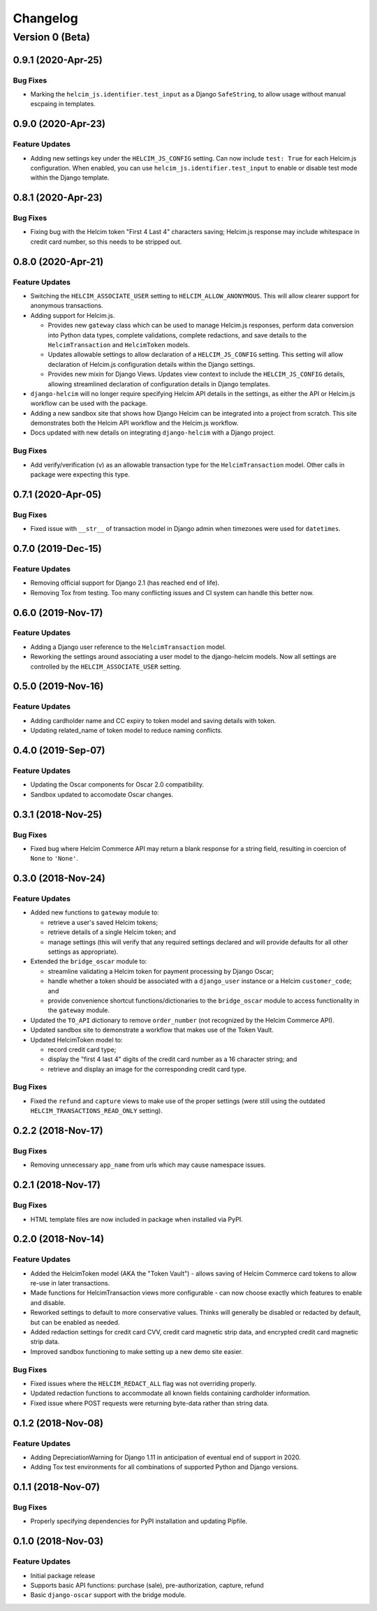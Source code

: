 =========
Changelog
=========

----------------
Version 0 (Beta)
----------------

0.9.1 (2020-Apr-25)
===================

Bug Fixes
---------

* Marking the ``helcim_js.identifier.test_input`` as a Django ``SafeString``,
  to allow usage without manual escpaing in templates.

0.9.0 (2020-Apr-23)
===================

Feature Updates
---------------

* Adding new settings key under the ``HELCIM_JS_CONFIG`` setting.
  Can now include ``test: True`` for each Helcim.js configuration.
  When enabled, you can use ``helcim_js.identifier.test_input`` to
  enable or disable test mode within the Django template.

0.8.1 (2020-Apr-23)
===================

Bug Fixes
---------

* Fixing bug with the Helcim token "First 4 Last 4" characters saving;
  Helcim.js response may include whitespace in credit card number,
  so this needs to be stripped out.

0.8.0 (2020-Apr-21)
===================

Feature Updates
---------------

* Switching the ``HELCIM_ASSOCIATE_USER`` setting to
  ``HELCIM_ALLOW_ANONYMOUS``. This will allow clearer support for
  anonymous transactions.
* Adding support for Helcim.js.

  * Provides new ``gateway`` class which can be used to manage
    Helcim.js responses, perform data conversion into Python data
    types, complete validations, complete redactions, and save details
    to the ``HelcimTransaction`` and ``HelcimToken`` models.
  * Updates allowable settings to allow declaration of a
    ``HELCIM_JS_CONFIG`` setting. This setting will allow declaration
    of Helcim.js configuration details within the Django settings.
  * Provides new mixin for Django Views. Updates view context to
    include the ``HELCIM_JS_CONFIG`` details, allowing streamlined
    declaration of configuration details in Django templates.

* ``django-helcim`` will no longer require specifying Helcim API
  details in the settings, as either the API or Helcim.js workflow
  can be used with the package.
* Adding a new sandbox site that shows how Django Helcim can be
  integrated into a project from scratch. This site demonstrates
  both the Helcim API workflow and the Helcim.js workflow.
* Docs updated with new details on integrating ``django-helcim`` with
  a Django project.

Bug Fixes
---------

* Add verify/verification (``v``) as an allowable transaction type for
  the ``HelcimTransaction`` model. Other calls in package were
  expecting this type.

0.7.1 (2020-Apr-05)
===================

Bug Fixes
---------

* Fixed issue with ``__str__`` of transaction model in Django admin
  when timezones were used for ``datetimes``.

0.7.0 (2019-Dec-15)
===================

Feature Updates
---------------

* Removing official support for Django 2.1 (has reached end of life).
* Removing Tox from testing. Too many conflicting issues and CI system
  can handle this better now.

0.6.0 (2019-Nov-17)
===================

Feature Updates
---------------

* Adding a Django user reference to the ``HelcimTransaction`` model.
* Reworking the settings around associating a user model to the
  django-helcim models. Now all settings are controlled by the
  ``HELCIM_ASSOCIATE_USER`` setting.

0.5.0 (2019-Nov-16)
===================

Feature Updates
---------------

* Adding cardholder name and CC expiry to token model and saving
  details with token.
* Updating related_name of token model to reduce naming conflicts.

0.4.0 (2019-Sep-07)
===================

Feature Updates
---------------

* Updating the Oscar components for Oscar 2.0 compatibility.
* Sandbox updated to accomodate Oscar changes.

0.3.1 (2018-Nov-25)
===================

Bug Fixes
---------

* Fixed bug where Helcim Commerce API may return a blank response
  for a string field, resulting in coercion of ``None`` to ``'None'``.

0.3.0 (2018-Nov-24)
===================

Feature Updates
---------------

* Added new functions to ``gateway`` module to:

  * retrieve a user's saved Helcim tokens;
  * retrieve details of a single Helcim token; and
  * manage settings (this will verify that any required settings
    declared and will provide defaults for all other settings as
    appropriate).

* Extended the ``bridge_oscar`` module to:

  * streamline validating a Helcim token for payment processing by
    Django Oscar;
  * handle whether a token should be associated with a ``django_user``
    instance or a Helcim ``customer_code``; and
  * provide convenience shortcut functions/dictionaries to
    the ``bridge_oscar`` module to access functionality in
    the ``gateway`` module.

* Updated the ``TO_API`` dictionary to remove ``order_number`` (not
  recognized by the Helcim Commerce API).
* Updated sandbox site to demonstrate a workflow that makes use of the
  Token Vault.
* Updated HelcimToken model to:

  * record credit card type;
  * display the "first 4 last 4" digits of the credit card number as a
    16 character string; and
  * retrieve and display an image for the corresponding credit card
    type.

Bug Fixes
---------

* Fixed the ``refund`` and ``capture`` views to make use of the proper
  settings (were still using the
  outdated ``HELCIM_TRANSACTIONS_READ_ONLY`` setting).

0.2.2 (2018-Nov-17)
===================

Bug Fixes
---------

* Removing unnecessary ``app_name`` from urls which may cause namespace
  issues.

0.2.1 (2018-Nov-17)
===================

Bug Fixes
---------

* HTML template files are now included in package when installed via
  PyPI.

0.2.0 (2018-Nov-14)
===================

Feature Updates
---------------

* Added the HelcimToken model (AKA the "Token Vault") - allows saving of
  Helcim Commerce card tokens to allow re-use in later transactions.
* Made functions for HelcimTransaction views more configurable - can
  now choose exactly which features to enable and disable.
* Reworked settings to default to more conservative values. Thinks will
  generally be disabled or redacted by default, but can be enabled as
  needed.
* Added redaction settings for credit card CVV, credit card magnetic
  strip data, and encrypted credit card magnetic strip data.
* Improved sandbox functioning to make setting up a new demo site
  easier.

Bug Fixes
---------

* Fixed issues where the ``HELCIM_REDACT_ALL`` flag was not overriding
  properly.
* Updated redaction functions to accommodate  all known fields
  containing cardholder information.
* Fixed issue where POST requests were returning byte-data rather than
  string data.

0.1.2 (2018-Nov-08)
===================

Feature Updates
---------------

* Adding DepreciationWarning for Django 1.11 in anticipation of eventual end
  of support in 2020.
* Adding Tox test environments for all combinations of supported Python
  and Django versions.

0.1.1 (2018-Nov-07)
===================

Bug Fixes
---------

* Properly specifying dependencies for PyPI installation and updating
  Pipfile.

0.1.0 (2018-Nov-03)
===================

Feature Updates
---------------

* Initial package release
* Supports basic API functions: purchase (sale), pre-authorization, capture,
  refund
* Basic ``django-oscar`` support with the bridge module.
